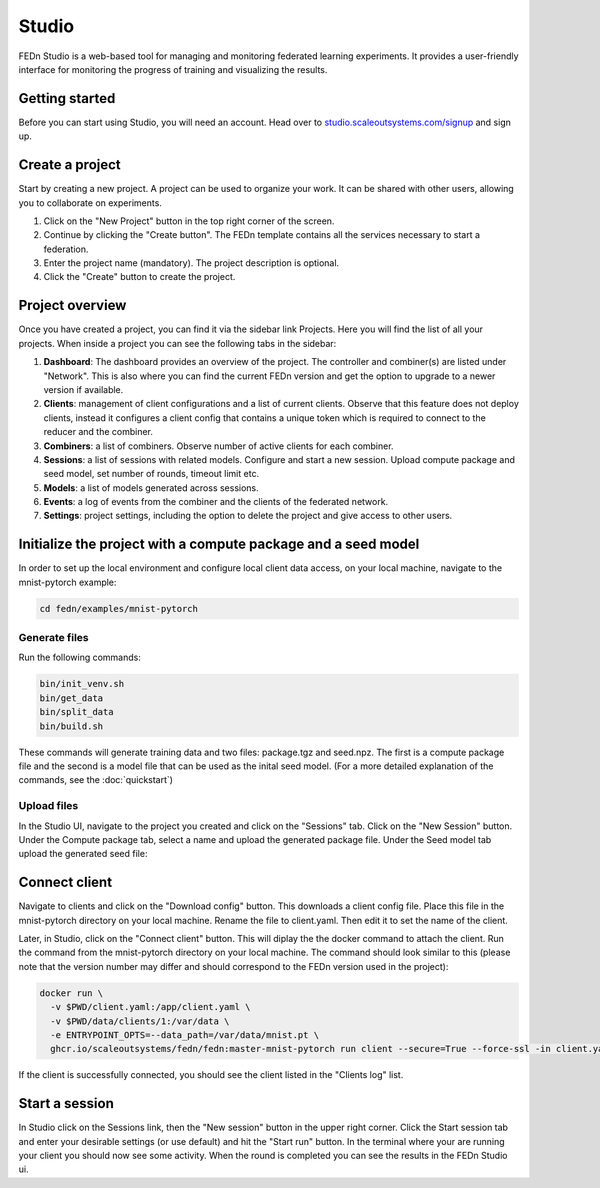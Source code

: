 Studio
===============

FEDn Studio is a web-based tool for managing and monitoring federated learning experiments. It provides a user-friendly interface for monitoring the progress of training and visualizing the results.

Getting started
---------------

Before you can start using Studio, you will need an account. Head over to `studio.scaleoutsystems.com/signup <https://studio.scaleoutsystems.com/signup/>`_  and sign up.

Create a project
----------------

Start by creating a new project. A project can be used to organize your work. It can be shared with other users, allowing you to collaborate on experiments.

1. Click on the "New Project" button in the top right corner of the screen.
2. Continue by clicking the "Create button". The FEDn template contains all the services necessary to start a federation.
3. Enter the project name (mandatory). The project description is optional.
4. Click the "Create" button to create the project.

Project overview
----------------

Once you have created a project, you can find it via the sidebar link Projects. Here you will find the list of all your projects. When inside a project you can see the following tabs in the sidebar:

1. **Dashboard**: The dashboard provides an overview of the project. The controller and combiner(s) are listed under "Network". This is also where you can find the current FEDn version and get the option to upgrade to a newer version if available.
2. **Clients**: management of client configurations and a list of current clients. Observe that this feature does not deploy clients, instead it configures a client config that contains a unique token which is required to connect to the reducer and the combiner.
3. **Combiners**: a list of combiners. Observe number of active clients for each combiner.
4. **Sessions**: a list of sessions with related models. Configure and start a new session. Upload compute package and seed model, set number of rounds, timeout limit etc.
5. **Models**: a list of models generated across sessions.
6. **Events**: a log of events from the combiner and the clients of the federated network.
7. **Settings**: project settings, including the option to delete the project and give access to other users.

.. image:: img/studio_project_overview.png


Initialize the project with a compute package and a seed model
--------------------------------------------------------------

In order to set up the local environment and configure local client data access, on your local machine, navigate to the mnist-pytorch example:


.. code-block:: bash

    cd fedn/examples/mnist-pytorch

Generate files
~~~~~~~~~~~~~~

Run the following commands:

.. code-block:: bash

    bin/init_venv.sh
    bin/get_data
    bin/split_data
    bin/build.sh

These commands will generate training data and two files: package.tgz and seed.npz. The first is a compute package file and the second is a model file that can be used as the inital seed model. (For a more detailed explanation of the commands, see the :doc:`quickstart`)

Upload files
~~~~~~~~~~~~

In the Studio UI, navigate to the project you created and click on the "Sessions" tab. Click on the "New Session" button. Under the Compute package tab, select a name and upload the generated package file. Under the Seed model tab upload the generated seed file:

.. image:: img/upload_package.png

Connect client
--------------

Navigate to clients and click on the "Download config" button. This downloads a client config file. Place this file in the mnist-pytorch directory on your local machine. Rename the file to client.yaml. Then edit it to set the name of the client.

Later, in Studio, click on the "Connect client" button.
This will diplay the the docker command to attach the client. Run the command from the mnist-pytorch directory on your local machine. The command should look similar to this (please note that the version number may differ and should correspond to the FEDn version used in the project):

.. code-block:: bash

      docker run \
        -v $PWD/client.yaml:/app/client.yaml \
        -v $PWD/data/clients/1:/var/data \
        -e ENTRYPOINT_OPTS=--data_path=/var/data/mnist.pt \
        ghcr.io/scaleoutsystems/fedn/fedn:master-mnist-pytorch run client --secure=True --force-ssl -in client.yaml

If the client is successfully connected, you should see the client listed in the "Clients log" list.

Start a session
---------------

In Studio click on the Sessions link, then the "New session" button in the upper right corner. Click the Start session tab and enter your desirable settings (or use default) and hit the "Start run" button. In the terminal where your are running your client you should now see some activity. When the round is completed you can see the results in the FEDn Studio ui.



